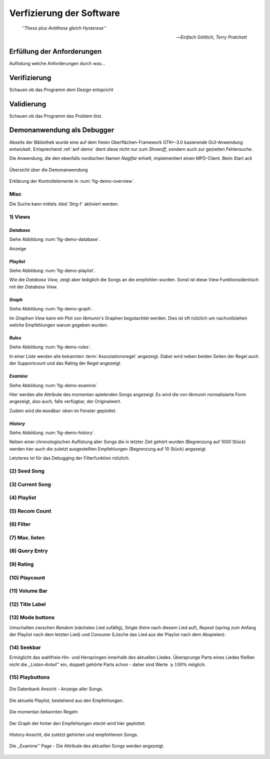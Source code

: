 *************************
Verfizierung der Software
*************************

.. epigraph:: 

   *''These plus Antithese gleich Hysterese''*

   -- *Einfach Göttlich, Terry Pratchett*

Erfüllung der Anforderungen
===========================

Auflistung welche Anforderungen durch was...

Verifizierung
=============

Schauen ob das Programm dem Design entspricht

Validierung
===========

Schauen ob das Programm das Problem löst.

Demonanwendung als Debugger
===========================

Abseits der Bibliothek wurde eine auf dem freien Oberflächen-Framework GTK+-3.0
basierende GUI-Anwendung entwickelt.  Entsprechend :ref:`anf-demo` dient diese
nicht nur zum *Showoff*, sondern auch zur gezielten Fehlersuche.

Die Anwendung, die den ebenfalls nordischen Namen *Naglfar* erhielt,
implementiert einen MPD-Client. Beim Start ack

.. _fig-demo-overview:

.. figure:: figs/demo_overview.*
    :alt: Übersicht über die Demoanwendung
    :width: 100% 
    :align: center
    
    Übersicht über die Demonanwendung

Erklärung der Kontrollelemente in :num:`fig-demo-overview`.

Misc
----

Die Suche kann mittels :kbd:`Strg-f` aktiviert werden.

1) Views
--------

*Database* 
~~~~~~~~~~

Siehe Abbildung :num:`fig-demo-database`.
   
Anzeige

*Playlist* 
~~~~~~~~~~

Siehe Abbildung :num:`fig-demo-playlist`.


Wie die *Database View*, zeigt aber lediglich die Songs an die empfohlen
wurden. Sonst ist diese View Funktionsidentisch mit der *Database View*.

*Graph* 
~~~~~~~

Siehe Abbildung :num:`fig-demo-graph`.

Im *Graphen View* kann ein Plot von *libmunin's* Graphen begutachtet
werden. Dies ist oft nützlich um nachvollziehen welche Empfehlungen warum
gegeben wurden.

*Rules* 
~~~~~~~

Siehe Abbildung :num:`fig-demo-rules`.

In einer Liste werden alle bekannten :term:`Assoziationsregel`
angezeigt. Dabei wird neben beiden Seiten der Regel auch der Supportcount
und das Rating der Regel angezeigt.

*Examine*
~~~~~~~~~

Siehe Abbildung :num:`fig-demo-examine`.

Hier werden alle Attribute des momentan spielenden Songs angezeigt. 
Es wird die von *libmunin* normalisierte Form angezeigt, also auch, falls
verfügbar, der Originalwert.

Zudem wird die ``moodbar`` oben im Fenster geplottet.

*History* 
~~~~~~~~~~

Siehe Abbildung :num:`fig-demo-history`.

Neben einer chronologischen Auflistung aller Songs die in letzter Zeit
gehört wurden (Begrenzung auf 1000 Stück) werden hier auch die zuletzt 
ausgestellten Empfehlungen (Begrenzung auf 10 Stück) angezeigt.

Letzteres ist für das Debugging der Filterfunktion nützlich.

(2) Seed Song
-------------

(3) Current Song
----------------

(4) Playlist
------------

(5) Recom Count
---------------

(6) Filter
----------

(7) Max. listen
---------------

(8) Query Entry
---------------

(9) Rating
----------


(10) Playcount
--------------


(11) Volume Bar
---------------


(12) Title Label
----------------


(13) Mode buttons
-----------------

Umschalten zwischen *Random* (nächstes Lied zufällig), *Single* (höre nach
diesem Lied auf), *Repeat* (spring zum Anfang der Playlist nach dem letzten
Lied) und *Consume* (Lösche das Lied aus der Playlist nach dem Abspielen).

(14) Seekbar
------------

Ermöglicht das wahlfreie Hin- und Herspringen innerhalb des aktuellen Liedes.
Übersprunge Parts eines Liedes fließen nicht die *,,Listen-Anteil''* ein, 
doppelt gehörte Parts schon - daher sind Werte :math:`\ge 100\%` möglich.

(15) Playbuttons
----------------


.. _fig-demo-database:

.. figure:: figs/demo_database.png
    :alt: Die Datenbank Ansicht
    :width: 100%
    :align: center

    Die Datenbank Ansicht - Anzeige aller Songs.

.. _fig-demo-playlist:

.. figure:: figs/demo_playlist.png
    :alt: Die aktuelle Playlist
    :width: 100%
    :align: center

    Die aktuelle Playlist, bestehend aus den Empfehlungen.

.. _fig-demo-rules:

.. figure:: figs/demo_rules.png
    :alt: Die Regelansicht
    :width: 100%
    :align: center

    Die momentan bekannten Regeln

.. _fig-demo-graph:

.. figure:: figs/demo_graph.png
    :alt: Die Graphenansicht
    :width: 100%
    :align: center

    Der Graph der hinter den Empfehlungen steckt wird hier geplottet.

.. _fig-demo-history:

.. figure:: figs/demo_history.png
    :alt: Die Ansicht der History
    :width: 100%
    :align: center

    History-Ansicht, die zuletzt gehörten und empfohlenen Songs.

.. _fig-demo-examine:

.. figure:: figs/demo_examine.png
    :alt: Die Ansicht der Examine-Page
    :width: 100%
    :align: center

    Die ,,Examine'' Page - Die Attribute des aktuellen Songs werden angezeigt.
